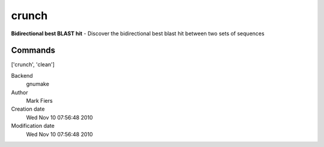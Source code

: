 crunch
------------------------------------------------

**Bidirectional best BLAST hit** - Discover the bidirectional best blast hit between two sets of sequences

Commands
~~~~~~~~
['crunch', 'clean']


Backend 
  gnumake
Author
  Mark Fiers
Creation date
  Wed Nov 10 07:56:48 2010
Modification date
  Wed Nov 10 07:56:48 2010



